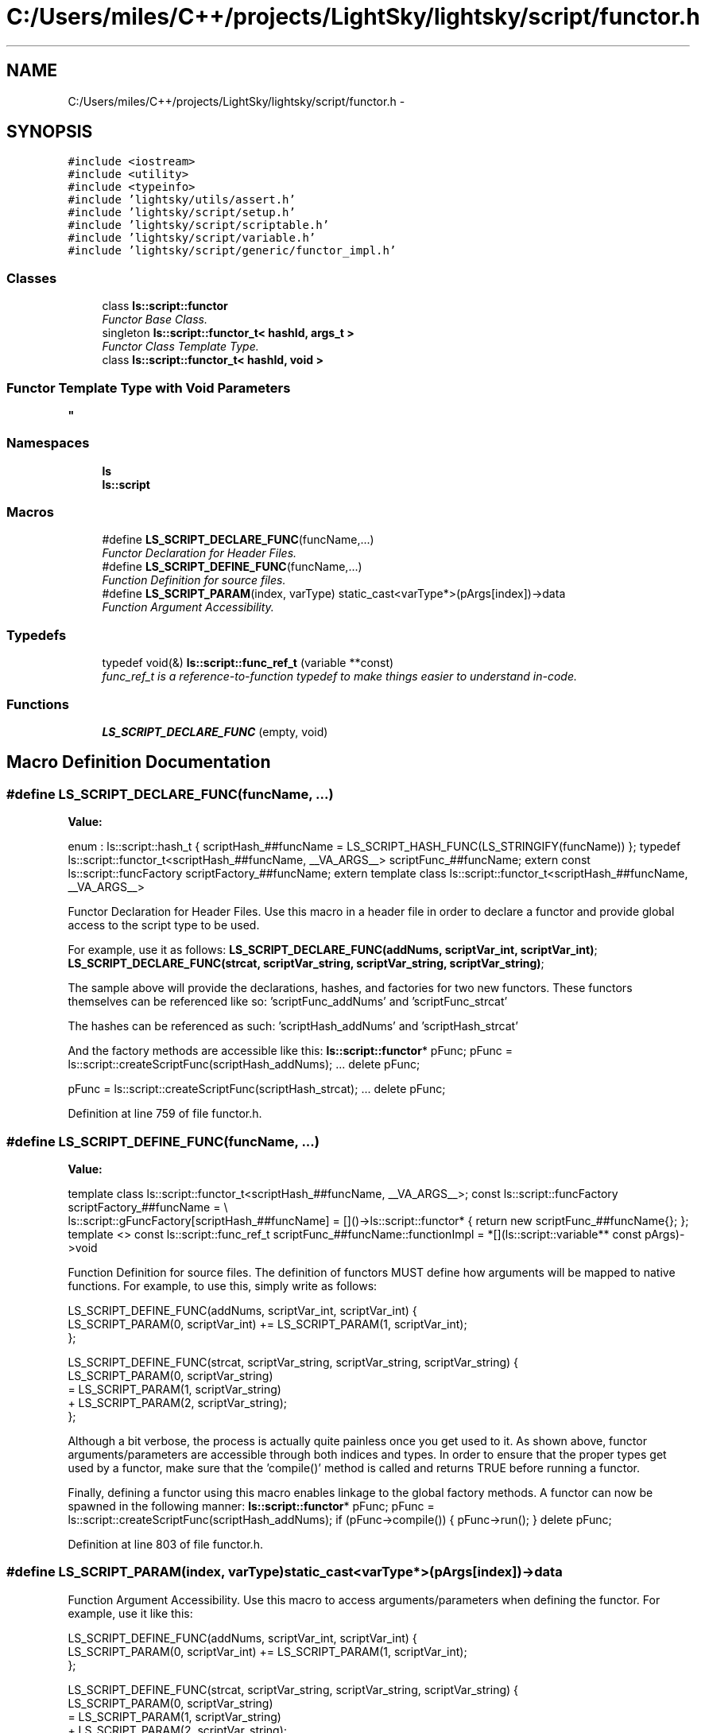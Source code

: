 .TH "C:/Users/miles/C++/projects/LightSky/lightsky/script/functor.h" 3 "Sun Oct 26 2014" "Version Pre-Alpha" "LightSky" \" -*- nroff -*-
.ad l
.nh
.SH NAME
C:/Users/miles/C++/projects/LightSky/lightsky/script/functor.h \- 
.SH SYNOPSIS
.br
.PP
\fC#include <iostream>\fP
.br
\fC#include <utility>\fP
.br
\fC#include <typeinfo>\fP
.br
\fC#include 'lightsky/utils/assert\&.h'\fP
.br
\fC#include 'lightsky/script/setup\&.h'\fP
.br
\fC#include 'lightsky/script/scriptable\&.h'\fP
.br
\fC#include 'lightsky/script/variable\&.h'\fP
.br
\fC#include 'lightsky/script/generic/functor_impl\&.h'\fP
.br

.SS "Classes"

.in +1c
.ti -1c
.RI "class \fBls::script::functor\fP"
.br
.RI "\fIFunctor Base Class\&. \fP"
.ti -1c
.RI "singleton \fBls::script::functor_t< hashId, args_t >\fP"
.br
.RI "\fIFunctor Class Template Type\&. \fP"
.ti -1c
.RI "class \fBls::script::functor_t< hashId, void >\fP"
.br
.RI "\fI
.SS "Functor Template Type with Void Parameters "
\fP"
.in -1c
.SS "Namespaces"

.in +1c
.ti -1c
.RI " \fBls\fP"
.br
.ti -1c
.RI " \fBls::script\fP"
.br
.in -1c
.SS "Macros"

.in +1c
.ti -1c
.RI "#define \fBLS_SCRIPT_DECLARE_FUNC\fP(funcName,\&.\&.\&.)"
.br
.RI "\fIFunctor Declaration for Header Files\&. \fP"
.ti -1c
.RI "#define \fBLS_SCRIPT_DEFINE_FUNC\fP(funcName,\&.\&.\&.)"
.br
.RI "\fIFunction Definition for source files\&. \fP"
.ti -1c
.RI "#define \fBLS_SCRIPT_PARAM\fP(index, varType)   static_cast<varType*>(pArgs[index])->data"
.br
.RI "\fIFunction Argument Accessibility\&. \fP"
.in -1c
.SS "Typedefs"

.in +1c
.ti -1c
.RI "typedef void(&) \fBls::script::func_ref_t\fP (variable **const)"
.br
.RI "\fIfunc_ref_t is a reference-to-function typedef to make things easier to understand in-code\&. \fP"
.in -1c
.SS "Functions"

.in +1c
.ti -1c
.RI "\fBLS_SCRIPT_DECLARE_FUNC\fP (empty, void)"
.br
.in -1c
.SH "Macro Definition Documentation"
.PP 
.SS "#define LS_SCRIPT_DECLARE_FUNC(funcName, \&.\&.\&.)"
\fBValue:\fP
.PP
.nf
\
    enum : ls::script::hash_t { \
        scriptHash_##funcName = LS_SCRIPT_HASH_FUNC(LS_STRINGIFY(funcName)) \
    }; \
    \
    typedef ls::script::functor_t<scriptHash_##funcName, __VA_ARGS__> scriptFunc_##funcName; \
    \
    extern const ls::script::funcFactory scriptFactory_##funcName; \
    \
    extern template class ls::script::functor_t<scriptHash_##funcName, __VA_ARGS__>
.fi
.PP
Functor Declaration for Header Files\&. Use this macro in a header file in order to declare a functor and provide global access to the script type to be used\&.
.PP
For example, use it as follows: \fBLS_SCRIPT_DECLARE_FUNC(addNums, scriptVar_int, scriptVar_int)\fP; \fBLS_SCRIPT_DECLARE_FUNC(strcat, scriptVar_string, scriptVar_string, scriptVar_string)\fP;
.PP
The sample above will provide the declarations, hashes, and factories for two new functors\&. These functors themselves can be referenced like so: 'scriptFunc_addNums' and 'scriptFunc_strcat'
.PP
The hashes can be referenced as such: 'scriptHash_addNums' and 'scriptHash_strcat'
.PP
And the factory methods are accessible like this: \fBls::script::functor\fP* pFunc; pFunc = ls::script::createScriptFunc(scriptHash_addNums); \&.\&.\&. delete pFunc;
.PP
pFunc = ls::script::createScriptFunc(scriptHash_strcat); \&.\&.\&. delete pFunc; 
.PP
Definition at line 759 of file functor\&.h\&.
.SS "#define LS_SCRIPT_DEFINE_FUNC(funcName, \&.\&.\&.)"
\fBValue:\fP
.PP
.nf
template class ls::script::functor_t<scriptHash_##funcName, __VA_ARGS__>; \
    \
    const ls::script::funcFactory scriptFactory_##funcName = \\
        ls::script::gFuncFactory[scriptHash_##funcName] = \
            []()->ls::script::functor* { return new scriptFunc_##funcName{}; }; \
    \
    template <> \
    const ls::script::func_ref_t \
    scriptFunc_##funcName::functionImpl = *[](ls::script::variable** const pArgs)->void
.fi
.PP
Function Definition for source files\&. The definition of functors MUST define how arguments will be mapped to native functions\&. For example, to use this, simply write as follows: 
.PP
.nf
LS_SCRIPT_DEFINE_FUNC(addNums, scriptVar_int, scriptVar_int) {
    LS_SCRIPT_PARAM(0, scriptVar_int) += LS_SCRIPT_PARAM(1, scriptVar_int);
};

LS_SCRIPT_DEFINE_FUNC(strcat, scriptVar_string, scriptVar_string, scriptVar_string) {
    LS_SCRIPT_PARAM(0, scriptVar_string)
        = LS_SCRIPT_PARAM(1, scriptVar_string)
        + LS_SCRIPT_PARAM(2, scriptVar_string);
};

.fi
.PP
.PP
Although a bit verbose, the process is actually quite painless once you get used to it\&. As shown above, functor arguments/parameters are accessible through both indices and types\&. In order to ensure that the proper types get used by a functor, make sure that the 'compile()' method is called and returns TRUE before running a functor\&.
.PP
Finally, defining a functor using this macro enables linkage to the global factory methods\&. A functor can now be spawned in the following manner: \fBls::script::functor\fP* pFunc; pFunc = ls::script::createScriptFunc(scriptHash_addNums); if (pFunc->compile()) { pFunc->run(); } delete pFunc; 
.PP
Definition at line 803 of file functor\&.h\&.
.SS "#define LS_SCRIPT_PARAM(index, varType)   static_cast<varType*>(pArgs[index])->data"

.PP
Function Argument Accessibility\&. Use this macro to access arguments/parameters when defining the functor\&. For example, use it like this: 
.PP
.nf
LS_SCRIPT_DEFINE_FUNC(addNums, scriptVar_int, scriptVar_int) {
    LS_SCRIPT_PARAM(0, scriptVar_int) += LS_SCRIPT_PARAM(1, scriptVar_int);
};

LS_SCRIPT_DEFINE_FUNC(strcat, scriptVar_string, scriptVar_string, scriptVar_string) {
    LS_SCRIPT_PARAM(0, scriptVar_string)
        = LS_SCRIPT_PARAM(1, scriptVar_string)
        + LS_SCRIPT_PARAM(2, scriptVar_string);
};
.fi
.PP
 
.PP
Definition at line 830 of file functor\&.h\&.
.SH "Function Documentation"
.PP 
.SS "LS_SCRIPT_DECLARE_FUNC (empty, void)"

.SH "Author"
.PP 
Generated automatically by Doxygen for LightSky from the source code\&.
